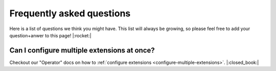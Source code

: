 .. _faq:


Frequently asked questions
==========================

Here is a list of questions we think you might have. This list will always be growing, so please feel free to add your question+anwer to this page! |:rocket:|


Can I configure multiple extensions at once?
--------------------------------------------

Checkout our "Operator" docs on how to :ref:`configure extensions <configure-multiple-extensions>`. |:closed_book:|

